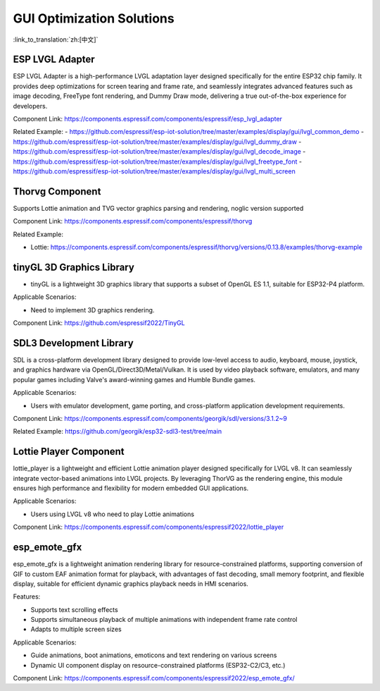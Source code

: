 GUI Optimization Solutions
========================================

:link_to_translation:`zh:[中文]`

.. _ESP LVGL Adapter:

ESP LVGL Adapter
----------------

ESP LVGL Adapter is a high-performance LVGL adaptation layer designed specifically for the entire ESP32 chip family. It provides deep optimizations for screen tearing and frame rate, and seamlessly integrates advanced features such as image decoding, FreeType font rendering, and Dummy Draw mode, delivering a true out-of-the-box experience for developers.

Component Link: https://components.espressif.com/components/espressif/esp_lvgl_adapter

Related Example:
- https://github.com/espressif/esp-iot-solution/tree/master/examples/display/gui/lvgl_common_demo
- https://github.com/espressif/esp-iot-solution/tree/master/examples/display/gui/lvgl_dummy_draw
- https://github.com/espressif/esp-iot-solution/tree/master/examples/display/gui/lvgl_decode_image
- https://github.com/espressif/esp-iot-solution/tree/master/examples/display/gui/lvgl_freetype_font
- https://github.com/espressif/esp-iot-solution/tree/master/examples/display/gui/lvgl_multi_screen

.. _Thorvg component:

Thorvg Component
----------------

Supports Lottie animation and TVG vector graphics parsing and rendering, noglic version supported

Component Link: https://components.espressif.com/components/espressif/thorvg

Related Example:

- Lottie: https://components.espressif.com/components/espressif/thorvg/versions/0.13.8/examples/thorvg-example

.. _tinyGL 3D graphics library:

tinyGL 3D Graphics Library
--------------------------

- tinyGL is a lightweight 3D graphics library that supports a subset of OpenGL ES 1.1, suitable for ESP32-P4 platform.

Applicable Scenarios:

- Need to implement 3D graphics rendering.

Component Link: https://github.com/espressif2022/TinyGL

.. _SDL3 development library:

SDL3 Development Library
------------------------

SDL is a cross-platform development library designed to provide low-level access to audio, keyboard, mouse, joystick, and graphics hardware via OpenGL/Direct3D/Metal/Vulkan. It is used by video playback software, emulators, and many popular games including Valve's award-winning games and Humble Bundle games.

Applicable Scenarios:

- Users with emulator development, game porting, and cross-platform application development requirements.

Component Link: https://components.espressif.com/components/georgik/sdl/versions/3.1.2~9

Related Example: https://github.com/georgik/esp32-sdl3-test/tree/main

.. _Lottie player:

Lottie Player Component
-----------------------

lottie_player is a lightweight and efficient Lottie animation player designed specifically for LVGL v8. It can seamlessly integrate vector-based animations into LVGL projects. By leveraging ThorVG as the rendering engine, this module ensures high performance and flexibility for modern embedded GUI applications.

Applicable Scenarios:

- Users using LVGL v8 who need to play Lottie animations

Component Link: https://components.espressif.com/components/espressif2022/lottie_player

.. _esp_emote_gfx:

esp_emote_gfx
-------------

esp_emote_gfx is a lightweight animation rendering library for resource-constrained platforms, supporting conversion of GIF to custom EAF animation format for playback, with advantages of fast decoding, small memory footprint, and flexible display, suitable for efficient dynamic graphics playback needs in HMI scenarios.

Features:

- Supports text scrolling effects
- Supports simultaneous playback of multiple animations with independent frame rate control
- Adapts to multiple screen sizes

Applicable Scenarios:

- Guide animations, boot animations, emoticons and text rendering on various screens

- Dynamic UI component display on resource-constrained platforms (ESP32-C2/C3, etc.)

Component Link: https://components.espressif.com/components/espressif2022/esp_emote_gfx/